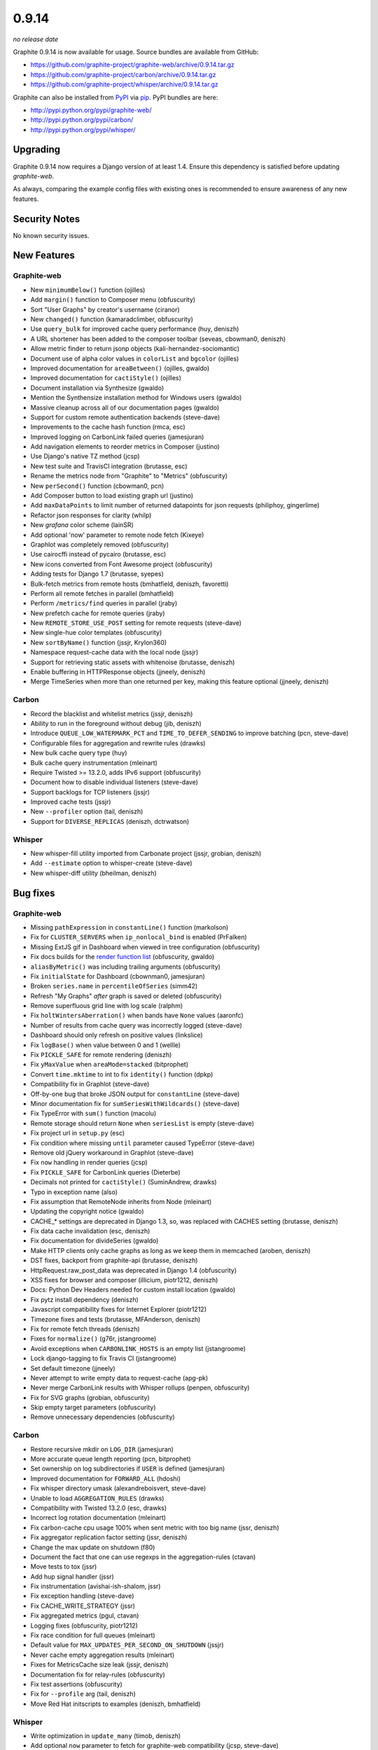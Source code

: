 .. _0-9-14:

0.9.14
===========================
*no release date*

Graphite 0.9.14 is now available for usage. Source bundles are available from GitHub:

* https://github.com/graphite-project/graphite-web/archive/0.9.14.tar.gz
* https://github.com/graphite-project/carbon/archive/0.9.14.tar.gz
* https://github.com/graphite-project/whisper/archive/0.9.14.tar.gz

Graphite can also be installed from `PyPI <http://pypi.python.org/>`_ via
`pip <http://www.pip-installer.org/en/latest/index.html>`_. PyPI bundles are here:

* http://pypi.python.org/pypi/graphite-web/
* http://pypi.python.org/pypi/carbon/
* http://pypi.python.org/pypi/whisper/

Upgrading
---------
Graphite 0.9.14 now requires a Django version of at least 1.4. Ensure this dependency is satisfied before updating *graphite-web*.

As always, comparing the example config files with existing ones is recommended to ensure awareness of any new features.

Security Notes
--------------
No known security issues.


New Features
------------

Graphite-web
^^^^^^^^^^^^
* New ``minimumBelow()`` function (ojilles)
* Add ``margin()`` function to Composer menu (obfuscurity)
* Sort "User Graphs" by creator's username (ciranor)
* New ``changed()`` function (kamaradclimber, obfuscurity)
* Use ``query_bulk`` for improved cache query performance (huy, deniszh)
* A URL shortener has been added to the composer toolbar (seveas, cbowman0, deniszh)
* Allow metric finder to return jsonp objects (kali-hernandez-sociomantic)
* Document use of alpha color values in ``colorList`` and ``bgcolor`` (ojilles)
* Improved documentation for ``areaBetween()`` (ojilles, gwaldo)
* Improved documentation for ``cactiStyle()`` (ojilles)
* Document installation via Synthesize (gwaldo)
* Mention the Synthensize installation method for Windows users (gwaldo)
* Massive cleanup across all of our documentation pages (gwaldo)
* Support for custom remote authentication backends (steve-dave)
* Improvements to the cache hash function (rmca, esc)
* Improved logging on CarbonLink failed queries (jamesjuran)
* Add navigation elements to reorder metrics in Composer (justino)
* Use Django's native TZ method (jcsp)
* New test suite and TravisCI integration (brutasse, esc)
* Rename the metrics node from "Graphite" to "Metrics" (obfuscurity)
* New ``perSecond()`` function (cbowman0, pcn)
* Add Composer button to load existing graph url (justino)
* Add ``maxDataPoints`` to limit number of returned datapoints for json requests (philiphoy, gingerlime)
* Refactor json responses for clarity (whilp)
* New `grafana` color scheme (lainSR)
* Add optional 'now' parameter to remote node fetch (Kixeye)
* Graphlot was completely removed (obfuscurity)
* Use cairocffi instead of pycairo (brutasse, esc)
* New icons converted from Font Awesome project (obfuscurity)
* Adding tests for Django 1.7 (brutasse, syepes)
* Bulk-fetch metrics from remote hosts (bmhatfield, deniszh, favoretti)
* Perform all remote fetches in parallel (bmhatfield)
* Perform ``/metrics/find`` queries in parallel (jraby)
* New prefetch cache for remote queries (jraby)
* New ``REMOTE_STORE_USE_POST`` setting for remote requests (steve-dave)
* New single-hue color templates (obfuscurity)
* New ``sortByName()`` function (jssjr, Krylon360)
* Namespace request-cache data with the local node (jssjr)
* Support for retrieving static assets with whitenoise (brutasse, deniszh)
* Enable buffering in HTTPResponse objects (jjneely, deniszh)
* Merge TimeSeries when more than one returned per key, making this feature optional (jjneely, deniszh)

Carbon
^^^^^^
* Record the blacklist and whitelist metrics (jssjr, deniszh)
* Ability to run in the foreground without debug (jib, deniszh)
* Introduce ``QUEUE_LOW_WATERMARK_PCT`` and ``TIME_TO_DEFER_SENDING`` to improve batching (pcn, steve-dave)
* Configurable files for aggregation and rewrite rules (drawks)
* New bulk cache query type (huy)
* Bulk cache query instrumentation (mleinart)
* Require Twisted >= 13.2.0, adds IPv6 support (obfuscurity)
* Document how to disable individual listeners (steve-dave)
* Support backlogs for TCP listeners (jssjr)
* Improved cache tests (jssjr)
* New ``--profiler`` option (tail, deniszh)
* Support for ``DIVERSE_REPLICAS`` (deniszh, dctrwatson)

Whisper
^^^^^^^
* New whisper-fill utility imported from Carbonate project (jssjr, grobian, deniszh)
* Add ``--estimate`` option to whisper-create (steve-dave)
* New whisper-diff utility (bheilman, deniszh)

Bug fixes
---------

Graphite-web
^^^^^^^^^^^^
* Missing ``pathExpression`` in ``constantLine()`` function (markolson)
* Fix for ``CLUSTER_SERVERS`` when ``ip_nonlocal_bind`` is enabled (PrFalken)
* Missing ExtJS gif in Dashboard when viewed in tree configuration (obfuscurity)
* Fix docs builds for the `render function list <http://graphite.readthedocs.org/en/0.9.x/functions.html>`_ (obfuscurity, gwaldo)
* ``aliasByMetric()`` was including trailing arguments (obfuscurity)
* Fix ``initialState`` for Dashboard (cbownman0, jamesjuran)
* Broken ``series.name`` in ``percentileOfSeries`` (simm42)
* Refresh "My Graphs" *after* graph is saved or deleted (obfuscurity)
* Remove superfluous grid line with log scale (ralphm)
* Fix ``holtWintersAberration()`` when bands have ``None`` values (aaronfc)
* Number of results from cache query was incorrectly logged (steve-dave)
* Dashboard should only refresh on positive values (linkslice)
* Fix ``logBase()`` when value between 0 and 1 (wellle)
* Fix ``PICKLE_SAFE`` for remote rendering (deniszh)
* Fix ``yMaxValue`` when ``areaMode=stacked`` (bitprophet)
* Convert ``time.mktime`` to int to fix ``identity()`` function (dpkp)
* Compatibility fix in Graphlot (steve-dave)
* Off-by-one bug that broke JSON output for ``constantLine`` (steve-dave)
* Minor documentation fix for ``sumSeriesWithWildcards()`` (steve-dave)
* Fix TypeError with ``sum()`` function (macolu)
* Remote storage should return ``None`` when ``seriesList`` is empty (steve-dave)
* Fix project url in ``setup.py`` (esc)
* Fix condition where missing ``until`` parameter caused TypeError (steve-dave)
* Remove old jQuery workaround in Graphlot (steve-dave)
* Fix ``now`` handling in render queries (jcsp)
* Fix ``PICKLE_SAFE`` for CarbonLink queries (Dieterbe)
* Decimals not printed for ``cactiStyle()`` (SuminAndrew, drawks)
* Typo in exception name (also)
* Fix assumption that RemoteNode inherits from Node (mleinart)
* Updating the copyright notice (gwaldo)
* CACHE_* settings are deprecated in Django 1.3, so, was replaced with CACHES setting (brutasse, deniszh)
* Fix data cache invalidation (esc, deniszh)
* Fix documentation for divideSeries (gwaldo)
* Make HTTP clients only cache graphs as long as we keep them in memcached (aroben, deniszh)
* DST fixes, backport from graphite-api (brutasse, deniszh)
* HttpRequest.raw_post_data was deprecated in Django 1.4 (obfuscurity)
* XSS fixes for browser and composer (illicium, piotr1212, deniszh)
* Docs: Python Dev Headers needed for custom install location (gwaldo)
* Fix pytz install dependency (deniszh)
* Javascript compatibility fixes for Internet Explorer (piotr1212)
* Timezone fixes and tests (brutasse, MFAnderson, deniszh)
* Fix for remote fetch threads (deniszh)
* Fixes for ``normalize()`` (g76r, jstangroome)
* Avoid exceptions when ``CARBONLINK_HOSTS`` is an empty list (jstangroome)
* Lock django-tagging to fix Travis CI (jstangroome)
* Set default timezone (jjneely)
* Never attempt to write empty data to request-cache (apg-pk)
* Never merge CarbonLink results with Whisper rollups (penpen, obfuscurity)
* Fix for SVG graphs (grobian, obfuscurity)
* Skip empty target parameters (obfuscurity)
* Remove unnecessary dependencies (obfuscurity)

Carbon
^^^^^^
* Restore recursive mkdir on ``LOG_DIR`` (jamesjuran)
* More accurate queue length reporting (pcn, bitprophet)
* Set ownership on log subdirectories if ``USER`` is defined (jamesjuran)
* Improved documentation for ``FORWARD_ALL`` (hdoshi)
* Fix whisper directory umask (alexandreboisvert, steve-dave)
* Unable to load ``AGGREGATION_RULES`` (drawks)
* Compatibility with Twisted 13.2.0 (esc, drawks)
* Incorrect log rotation documentation (mleinart)
* Fix carbon-cache cpu usage 100% when sent metric with too big name (jssr, deniszh)
* Fix aggregator replication factor setting (jssr, deniszh)
* Change the max update on shutdown (f80)
* Document the fact that one can use regexps in the aggregation-rules (ctavan)
* Move tests to tox (jssr)
* Add hup signal handler (jssr)
* Fix instrumentation (avishai-ish-shalom, jssr)
* Fix exception handling (steve-dave)
* Fix CACHE_WRITE_STRATEGY (jssr)
* Fix aggregated metrics (pgul, ctavan)
* Logging fixes (obfuscurity, piotr1212)
* Fix race condition for full queues (mleinart)
* Default value for ``MAX_UPDATES_PER_SECOND_ON_SHUTDOWN`` (jssjr)
* Never cache empty aggregation results (mleinart)
* Fixes for MetricsCache size leak (jssjr, deniszh)
* Documentation fix for relay-rules (obfuscurity)
* Fix test assertions (obfuscurity)
* Fix for ``--profile`` arg (tail, deniszh)
* Move Red Hat initscripts to examples (deniszh, bmhatfield)

Whisper
^^^^^^^
* Write optimization in ``update_many`` (timob, deniszh)
* Add optional ``now`` parameter to fetch for graphite-web compatibility (jcsp, steve-dave)
* Remove unused Tox configuration (steve-dave)
* TravisCI no longer supports Python 2.5 (steve-dave)
* Unlink Whisper file if empty/corrupted (jraby)
* Enforce closing of Whisper files (AstromechZA, jjneely)
* Handle zero length time ranges by returning the next valid point (jjneely)
* Used wrong ``until`` boundary for selecting archive (obfuscurity)
